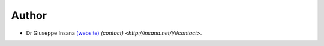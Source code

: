 Author
======

* Dr Giuseppe Insana `(website) <http://insana.net>`_ `(contact) <http://insana.net/i/#contact>`.
